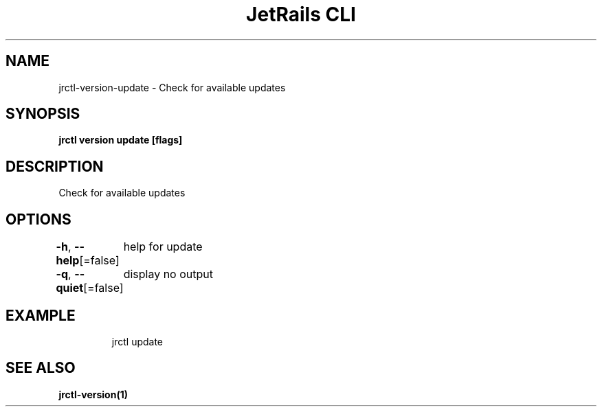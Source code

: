 .nh
.TH "JetRails CLI" "1" "May 2025" "Copyright 2025 ADF, Inc. All Rights Reserved " ""

.SH NAME
.PP
jrctl\-version\-update \- Check for available updates


.SH SYNOPSIS
.PP
\fBjrctl version update [flags]\fP


.SH DESCRIPTION
.PP
Check for available updates


.SH OPTIONS
.PP
\fB\-h\fP, \fB\-\-help\fP[=false]
	help for update

.PP
\fB\-q\fP, \fB\-\-quiet\fP[=false]
	display no output


.SH EXAMPLE
.PP
.RS

.nf
jrctl update

.fi
.RE


.SH SEE ALSO
.PP
\fBjrctl\-version(1)\fP
